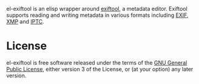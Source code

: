 el-exiftool is an elisp wrapper around [[http://www.sno.phy.queensu.ca/~phil/exiftool/][exiftool]], a metadata
editor. Exiftool supports reading and writing metadata in various
formats including [[wikipedia:Exif][EXIF]], [[wikipedia:Extensible_Metadata_Platform][XMP]] and [[wikipedia:IPTC_Information_Interchange_Model][IPTC]].


* License

el-exiftool is free software released under the terms of the [[https://www.gnu.org/licenses/gpl.txt][GNU
General Public License]], either version 3 of the License, or (at your
option) any later version.
